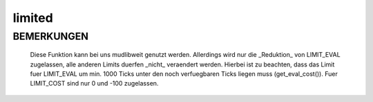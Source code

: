 limited
=======

BEMERKUNGEN
-----------

  Diese Funktion kann bei uns mudlibweit genutzt werden. Allerdings wird
  nur die _Reduktion_ von LIMIT_EVAL zugelassen, alle anderen Limits
  duerfen _nicht_ veraendert werden. Hierbei ist zu beachten, dass das
  Limit fuer LIMIT_EVAL um min. 1000 Ticks unter den noch verfuegbaren
  Ticks liegen muss (get_eval_cost()).
  Fuer LIMIT_COST sind nur 0 und -100 zugelassen.

